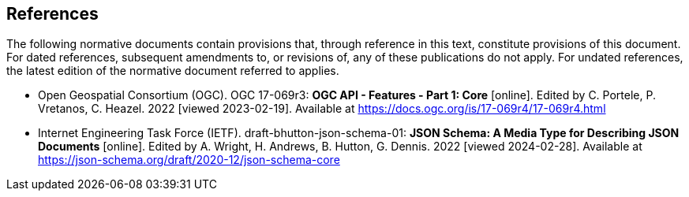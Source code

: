 == References
The following normative documents contain provisions that, through reference in this text, constitute provisions of this document. For dated references, subsequent amendments to, or revisions of, any of these publications do not apply. For undated references, the latest edition of the normative document referred to applies.

* [[OAFeat-1]] Open Geospatial Consortium (OGC). OGC 17-069r3: **OGC API - Features - Part 1: Core** [online]. Edited by C. Portele, P. Vretanos, C. Heazel. 2022 [viewed 2023-02-19]. Available at https://docs.ogc.org/is/17-069r4/17-069r4.html

* [[json-schema]] Internet Engineering Task Force (IETF). draft-bhutton-json-schema-01: **JSON Schema: A Media Type for Describing JSON Documents** [online]. Edited by A. Wright, H. Andrews, B. Hutton, G. Dennis. 2022 [viewed 2024-02-28]. Available at https://json-schema.org/draft/2020-12/json-schema-core


